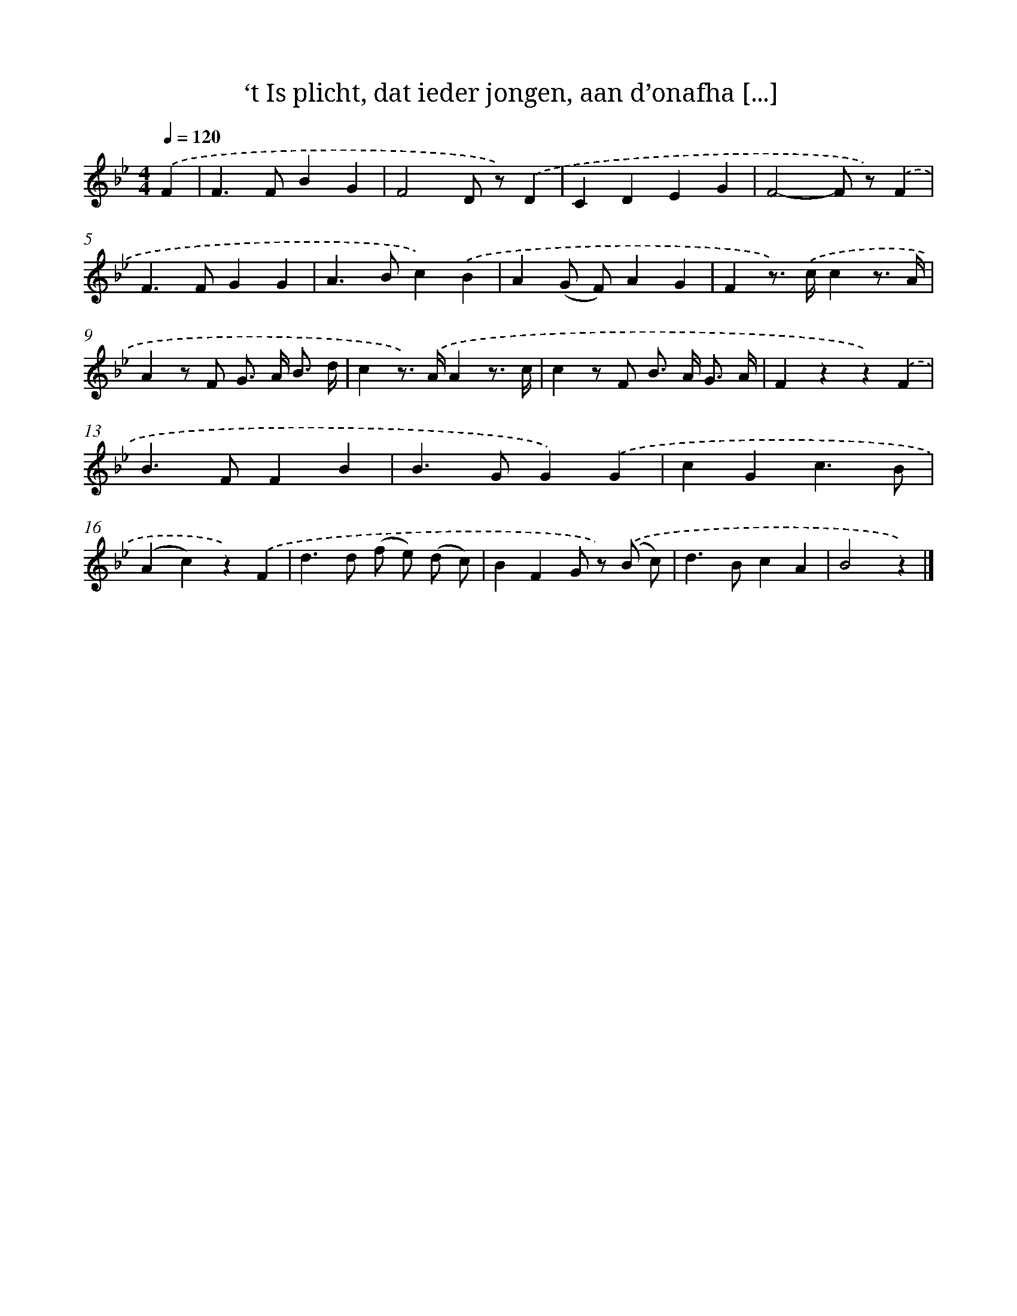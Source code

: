 X: 4982
T: ‘t Is plicht, dat ieder jongen, aan d’onafha [...]
%%abc-version 2.0
%%abcx-abcm2ps-target-version 5.9.1 (29 Sep 2008)
%%abc-creator hum2abc beta
%%abcx-conversion-date 2018/11/01 14:36:14
%%humdrum-veritas 159983293
%%humdrum-veritas-data 1106970370
%%continueall 1
%%barnumbers 0
L: 1/4
M: 4/4
Q: 1/4=120
K: Bb clef=treble
.('F [I:setbarnb 1]|
F>FBG |
F2D/ z/).('D |
CDEG |
F2-F/ z/).('F |
F>FGG |
A>Bc).('B |
A(G/ F/)AG |
Fz/>) .('c/cz3// A// |
Az/ F/ G/> A/ B3// d// |
cz/>) .('A/Az3// c// |
cz/ F/ B/> A/ G3// A// |
Fzz).('F |
B>FFB |
B>GG).('G |
cGc3/B/ |
(Ac)z).('F |
d>d (f/ e/) (d/ c/) |
BFG/ z/) .('(B/ c/) |
d>BcA |
B2z) |]
